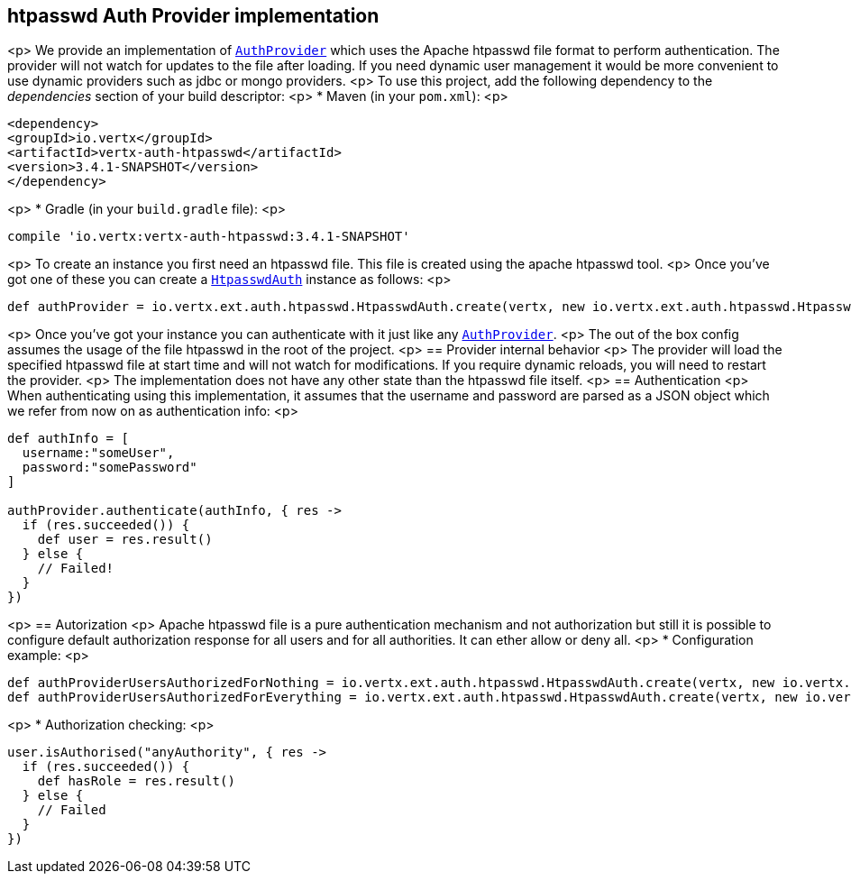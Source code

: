 == htpasswd Auth Provider implementation

<p>
We provide an implementation of `link:../../apidocs/io/vertx/ext/auth/AuthProvider.html[AuthProvider]` which uses the Apache htpasswd file format
to perform authentication. The provider will not watch for updates to the file after loading. If you need dynamic
user management it would be more convenient to use dynamic providers such as jdbc or mongo providers.
<p>
To use this project, add the following
dependency to the _dependencies_ section of your build descriptor:
<p>
* Maven (in your `pom.xml`):
<p>
[source,xml,subs="+attributes"]
----
<dependency>
<groupId>io.vertx</groupId>
<artifactId>vertx-auth-htpasswd</artifactId>
<version>3.4.1-SNAPSHOT</version>
</dependency>
----
<p>
* Gradle (in your `build.gradle` file):
<p>
[source,groovy,subs="+attributes"]
----
compile 'io.vertx:vertx-auth-htpasswd:3.4.1-SNAPSHOT'
----
<p>
To create an instance you first need an htpasswd file. This file is created using the apache htpasswd tool.
<p>
Once you've got one of these you can create a `link:../../apidocs/io/vertx/ext/auth/htpasswd/HtpasswdAuth.html[HtpasswdAuth]` instance as follows:
<p>
[source,groovy]
----
def authProvider = io.vertx.ext.auth.htpasswd.HtpasswdAuth.create(vertx, new io.vertx.ext.auth.htpasswd.HtpasswdAuthOptions())

----
<p>
Once you've got your instance you can authenticate with it just like any `link:../../apidocs/io/vertx/ext/auth/AuthProvider.html[AuthProvider]`.
<p>
The out of the box config assumes the usage of the file htpasswd in the root of the project.
<p>
== Provider internal behavior
<p>
The provider will load the specified htpasswd file at start time and will not watch for modifications. If you
require dynamic reloads, you will need to restart the provider.
<p>
The implementation does not have any other state than the htpasswd file itself.
<p>
== Authentication
<p>
When authenticating using this implementation, it assumes that the username and password are parsed as a JSON
object which we refer from now on as authentication info:
<p>
[source,groovy]
----
def authInfo = [
  username:"someUser",
  password:"somePassword"
]

authProvider.authenticate(authInfo, { res ->
  if (res.succeeded()) {
    def user = res.result()
  } else {
    // Failed!
  }
})

----
<p>
== Autorization
<p>
Apache htpasswd file is a pure authentication mechanism and not authorization but still it is possible to configure
default authorization response for all users and for all authorities. It can ether allow or deny all.
<p>
* Configuration example:
<p>
[source,groovy]
----
def authProviderUsersAuthorizedForNothing = io.vertx.ext.auth.htpasswd.HtpasswdAuth.create(vertx, new io.vertx.ext.auth.htpasswd.HtpasswdAuthOptions().setUsersAuthorizedForEverything(false))
def authProviderUsersAuthorizedForEverything = io.vertx.ext.auth.htpasswd.HtpasswdAuth.create(vertx, new io.vertx.ext.auth.htpasswd.HtpasswdAuthOptions().setUsersAuthorizedForEverything(true))

----
<p>
* Authorization checking:
<p>
[source,groovy]
----
user.isAuthorised("anyAuthority", { res ->
  if (res.succeeded()) {
    def hasRole = res.result()
  } else {
    // Failed
  }
})

----